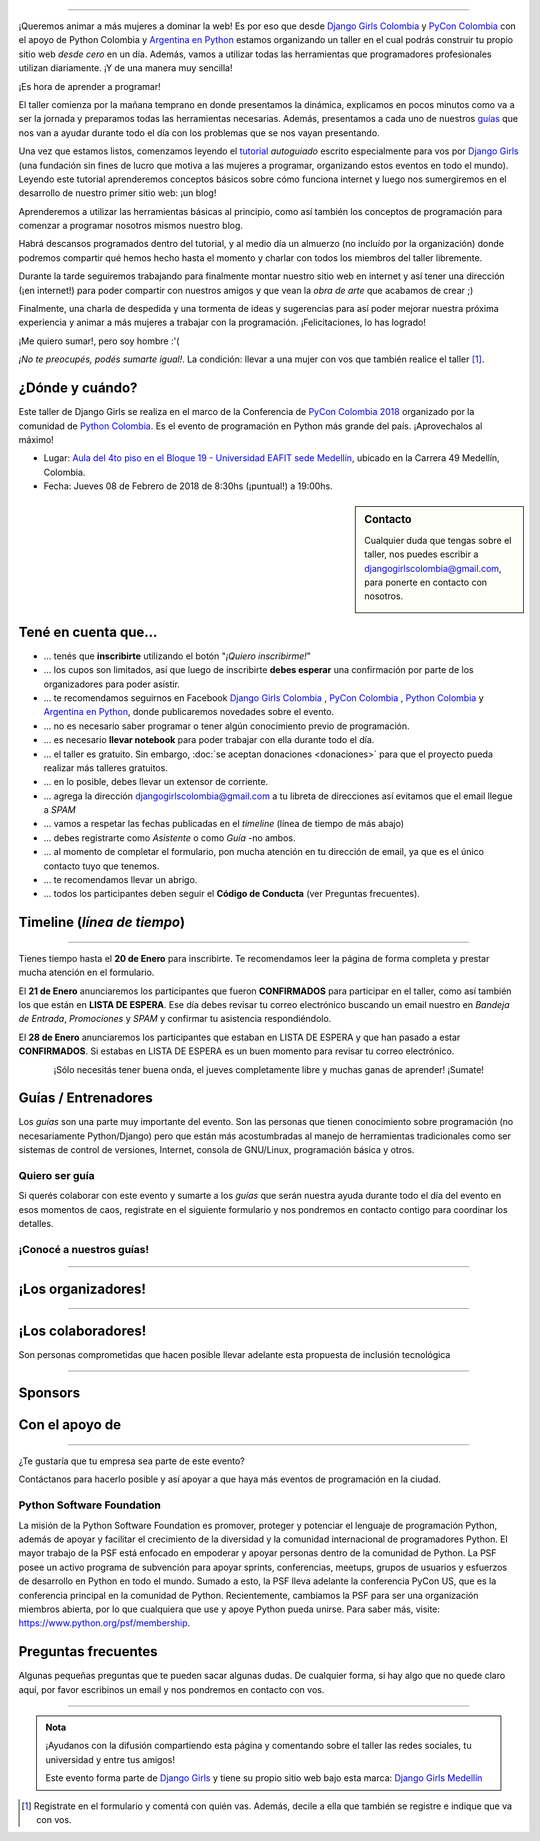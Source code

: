 .. title: Taller Django Girls PyCon Colombia
.. slug: django-girls/2018/02/pyconcolombia
.. date: 2017-12-14 00:16:45 UTC-05:00
.. tags: eventos, django girls, django, taller, python, medellín, pycon, programación, colombia
.. category: 
.. link: 
.. description: ¡Queremos animar a más mujeres a dominar la web!
.. type: text
.. previewimage: flyer.png
.. .. template: django-girls-snake.tmpl
.. template: notitle.tmpl

..    
    .. class:: alert alert-success

   El Miercoles 29 de Marzo se abrieron algunos cupos y *CONFIRMAMOS* por
   email a algunas personas que se encontraban en *Lista de
   espera*. Por favor, revisa tu correo electrónico (incluso en la
   carpeta SPAM / Correo no deseado) para verificar tu situación.

.. image:: membrete-djangogirls-pyconcolombia2018.png
   :align: center

----

¡Queremos animar a más mujeres a dominar la web! Es por eso que desde
`Django Girls Colombia <https://www.facebook.com/djangogirlscolombia>`_  y `PyCon Colombia 
<https://www.pycon.co>`_ con el apoyo de Python Colombia y  `Argentina en Python <https://www.argentinaenpython.com>`_ estamos organizando un taller en el cual podrás construir tu propio sitio web
*desde cero* en un día. Además, vamos a utilizar todas las
herramientas que programadores profesionales utilizan diariamente. ¡Y
de una manera muy sencilla!

.. class:: lead

   ¡Es hora de aprender a programar!


.. image:: flyer.thumbnail.png
   :target: flyer.png
   :align: right

El taller comienza por la mañana temprano en donde presentamos la
dinámica, explicamos en pocos minutos como va a ser la jornada y
preparamos todas las herramientas necesarias. Además, presentamos a
cada uno de nuestros `guías <#guias-entrenadores>`_ que nos van a
ayudar durante todo el día con los problemas que se nos vayan
presentando.

Una vez que estamos listos, comenzamos leyendo el `tutorial
<https://argentinaenpython.com/django-girls/tutorial/>`_
*autoguiado* escrito especialmente para vos por `Django Girls
<http://djangogirls.org/>`_ (una fundación sin fines de lucro que
motiva a las mujeres a programar, organizando estos eventos en todo el
mundo). Leyendo este tutorial aprenderemos conceptos básicos sobre
cómo funciona internet y luego nos sumergiremos en el desarrollo de
nuestro primer sitio web: ¡un blog!

Aprenderemos a utilizar las herramientas básicas al principio, como
así también los conceptos de programación para comenzar a programar
nosotros mismos nuestro blog.

Habrá descansos programados dentro del tutorial, y al medio día un
almuerzo (no incluído por la organización) donde podremos compartir
qué hemos hecho hasta el momento y charlar con todos los miembros del
taller libremente.

Durante la tarde seguiremos trabajando para finalmente montar nuestro
sitio web en internet y así tener una dirección (¡en internet!) para
poder compartir con nuestros amigos y que vean la *obra de arte* que
acabamos de crear ;)

Finalmente, una charla de despedida y una tormenta de ideas y
sugerencias para así poder mejorar nuestra próxima experiencia y
animar a más mujeres a trabajar con la programación. ¡Felicitaciones,
lo has logrado!

.. class:: lead

   ¡Me quiero sumar!, pero soy hombre :'(

*¡No te preocupés, podés sumarte igual!*. La condición: llevar a una
mujer con vos que también realice el taller [#]_.

¿Dónde y cuándo?
----------------

Este taller de Django Girls se realiza en el marco de la Conferencia de `PyCon Colombia 2018 <https://www.pycon.co/>`_ organizado por la comunidad de `Python Colombia <https://www.facebook.com/colombiapython/>`_. Es el evento de programación en Python más grande del país. ¡Aprovechalos al máximo!

* Lugar: `Aula del 4to piso en el Bloque 19 - Universidad EAFIT sede Medellín <http://www.eafit.edu.co/>`_, ubicado en la Carrera 49 Medellín, Colombia.

* Fecha: Jueves 08 de Febrero de 2018 de 8:30hs (¡puntual!) a 19:00hs.

.. template:: iframe
   :src: https://www.openstreetmap.org/export/embed.html?bbox=-75.5825847387314%2C6.196443049947637%2C-75.57661950588228%2C6.199296238595173&amp;layer=mapnik&amp;marker=6.197866979668658%2C-75.57960212230682

.. sidebar:: Contacto

   Cualquier duda que tengas sobre el taller, nos puedes escribir a
   `djangogirlscolombia@gmail.com <mailto:djangogirlscolombia@gmail.com>`_, para ponerte en contacto con nosotros.

   .. image:: organizadores.png
      :align: center


Tené en cuenta que...
---------------------

* ... tenés que **inscribirte** utilizando el botón "*¡Quiero
  inscribirme!*"

* ... los cupos son limitados, así que luego de inscribirte **debes
  esperar** una confirmación por parte de los organizadores para poder
  asistir.

* ... te recomendamos seguirnos en Facebook `Django Girls Colombia <https://www.facebook.com/djangogirlscolombia/>`__ , `PyCon Colombia <https://www.facebook.com/pyconcolombia>`__ , `Python Colombia <https://www.facebook.com/colombiapython/>`__ y `Argentina en Python <https://facebook.com/argentinaenpython/>`__,  donde publicaremos novedades sobre el evento.

* ... no es necesario saber programar o tener algún conocimiento
  previo de programación.

* ... es necesario **llevar notebook** para poder trabajar con ella
  durante todo el día.

* ... el taller es gratuito. Sin embargo, :doc:`se aceptan donaciones
  <donaciones>` para que el proyecto pueda realizar más talleres
  gratuitos.

* ... en lo posible, debes llevar un extensor de corriente.

* ... agrega la dirección djangogirlscolombia@gmail.com a tu libreta
  de direcciones así evitamos que el email llegue a *SPAM*

* ... vamos a respetar las fechas publicadas en el *timeline* (línea
  de tiempo de más abajo)

* ... debes registrarte como *Asistente* o como *Guía* -no ambos.

* ... al momento de completar el formulario, pon mucha atención en tu
  dirección de email, ya que es el único contacto tuyo que tenemos.

* ... te recomendamos llevar un abrigo.

* ... todos los participantes deben seguir el **Código de Conducta**
  (ver Preguntas frecuentes).

Timeline (*línea de tiempo*)
----------------------------

.. image:: timeline.png
   :align: center

----

.. raw:: html

   <div style="display: inline-block;">

.. class:: col-md-4

   Tienes tiempo hasta el **20 de Enero** para inscribirte. Te
   recomendamos leer la página de forma completa y prestar mucha
   atención en el formulario.

.. class:: col-md-4

   El **21 de Enero** anunciaremos los participantes que fueron
   **CONFIRMADOS** para participar en el taller, como así también los
   que están en **LISTA DE ESPERA**. Ese día debes revisar tu correo
   electrónico buscando un email nuestro en *Bandeja de Entrada*, *Promociones* y
   *SPAM* y confirmar tu asistencia respondiéndolo.

.. class:: col-md-4

   El **28 de Enero** anunciaremos los participantes que estaban en
   LISTA DE ESPERA y que han pasado a estar **CONFIRMADOS**. Si
   estabas en LISTA DE ESPERA es un buen momento para revisar tu correo
   electrónico.

.. raw:: html

   </div>


.. .. class:: alert alert-warning

   Tené en cuenta que la falta de confirmación (respondiendo a nuestro
   email en las fechas establecidas) hace que pierdas el cupo que se
   te fue asignado para participar del taller y ese puesto será
   re-asignado a una de las personas en LISTA DE ESPERA.

.. .. class:: alert alert-danger

   ¡**Atención**!: hemos alcanzado el cupo máximo de inscriptos para
   el taller. Sin embargo, si estás interesada en participar,
   inscribite y pasarás automáticamente a una lista de espera que, en
   caso de que alguien no pueda asistir, nos estaremos comunicando con
   vos para informarte.!
   
.. template:: bootstrap3/button
   :href: https://goo.gl/forms/P5kqLJAJAtVyCLaR2

   ¡Quiero inscribirme!

.. class:: lead align-center

   ¡Sólo necesitás tener buena onda, el jueves completamente libre y muchas
   ganas de aprender! ¡Sumate!


Guías / Entrenadores
--------------------

Los *guías* son una parte muy importante del evento. Son las personas
que tienen conocimiento sobre programación (no necesariamente
Python/Django) pero que están más acostumbradas al manejo de
herramientas tradicionales como ser sistemas de control de versiones,
Internet, consola de GNU/Linux, programación básica y otros.



Quiero ser guía
***************

Si querés colaborar con este evento y sumarte a los *guías* que serán
nuestra ayuda durante todo el día del evento en esos momentos de caos,
registrate en el siguiente formulario y nos pondremos en contacto
contigo para coordinar los detalles.


.. template:: bootstrap3/button
   :href: https://goo.gl/forms/wZtJ3DIrELU811He2

   ¡Quiero participar como guía!

¡Conocé a nuestros guías!
*************************

.. raw:: html

   <style>
     div.django-girls-guia {
       min-height: 350px;
     }

     div.section-guia {
       display: inline-block;
       width: 100%;
     }
   </style>

   <div class="section-guia">

.. template:: bootstrap3/django-girls-guia
   :name: Gonzalo Peña Castellanos
   :image: guia-gonzalo.png
   :place: Bucaramanga, Colombia
   :community: Python Bucaramanga y Django Girls Colombia
   :email: goanpeca@gmail.com
   :web: https://linkedin.com/in/goanpeca
   :github: https://github.com/goanpeca
   :twitter: https://twitter.com/goanpeca
   :facebook: https://www.facebook.com/goanpeca

.. .. template:: bootstrap3/django-girls-guia
   :name: Jose Antonio Andrade
   :image: guia-jose-antonio.png
   :place: Medellín, Colombia
   :community: Django Girls
   :web: 
   :github: https://github.com/avarajar
   :twitter: https://twitter.com/nirvajara
   :facebook: 

.. .. template:: bootstrap3/django-girls-guia
   :name: Juan Medina
   :image: guia-juan-medina.png
   :place: Medellín, Colombia   
   :web: 
   :github: https://github.com/Juan.Jose.Medina.Sarmiento
   :twitter: https://twitter.com/jjmedinas
   :facebook: 

.. template:: bootstrap3/django-girls-guia
   :name: ¡Quiero ser guía!
   :image: guia-nn-mujer-180x180.png
   :place: 
   :community: 
   :web: 
   :github: 
   :twitter: 
   :facebook: 
   
.. raw:: html

   </div>

.. raw:: html

   <style>
     div.django-girls-guia {
       min-height: 350px;
     }

     div.section-guia {
       display: inline-block;
       width: 100%;
     }
   </style>

   <div class="section-guia">

.. .. template:: bootstrap3/django-girls-guia
   :name: Julián Amaya
   :image: guia-julian.png
   :place: Medellín, Colombia
   :community: Python Colombia
   :web: 
   :github: https://github.com/julian-amaya
   :twitter: https://twitter.com/julian_amaya
   :facebook: 

.. raw:: html

   </div>

----

¡Los organizadores!
-------------------

.. raw:: html

   <style>
     div.django-girls-organizadores {
       min-height: 350px;
     }

     div.section-organizadores {
       display: inline-block;
     }
   </style>

   <div class="section-organizadores">

.. template:: bootstrap3/django-girls-guia
   :name: Javier Daza
   :image: organizador-javier.png
   :place: Barranquilla, Colombia
   :email: javierdazacomas@gmail.com
   :community: Django Girls Colombia y Python Barranquilla
   :web: http://javierdaza.co
   :github: https://github.com/javierdaza
   :twitter: https://twitter.com/javidazac

.. template:: bootstrap3/django-girls-guia
   :name: Johanna Sanchez
   :image: organizador-johanna.png
   :place: Armenia, Colombia
   :email: ellaquimica@gmail.com
   :community: Django Girls Colombia y Argentina en Python
   :web: https://argentinaenpython.com/
   :github: https://github.com/ellaquimica/
   :twitter: https://twitter.com/ellaquimica
   :facebook: https://www.facebook.com/argentinaenpython

.. template:: bootstrap3/django-girls-guia
   :name: John Jairo Roa
   :image: organizador-jhonjairo.png
   :place: Bogotá, Colombia
   :community: PyCon Colombia y Python Colombia
   :web: https://about.me/jhonjairoroa87
   :github: https://github.com/jhonjairoroa87
   :twitter: https://twitter.com/jhonjairoroa87
   :facebook: https://www.facebook.com/johnroa87

.. template:: bootstrap3/django-girls-guia
   :name: Juan David
   :image: organizador-juandavid.png
   :place: Medellín, Colombia
   :community: Python Medellín y PyCon Colombia
   :email:
   :web: https://medium.com/@JuanDHernandezG
   :github: https://github.com/davoshack
   :twitter: https://twitter.com/JuanDHernandezG


.. raw:: html

   </div>

.. raw:: html

   <style>
     div.django-girls-organizadores {
       min-height: 350px;
     }

     div.section-organizadores {
       display: inline-block;
       width: 100%;
     }
   </style>

   <div class="section-organizadores">


.. template:: bootstrap3/django-girls-guia
   :name: Manuel Kaufmann
   :image: organizador-manuel.png
   :place: Parana, Argentina
   :email: argentinaenpython@gmail.com
   :community: Argentina en Python y Embajador de Python
   :web: https://elblogdehumitos.com/
   :github: https://github.com/humitos
   :twitter: https://twitter.com/reydelhumo
   :facebook: https://www.facebook.com/argentinaenpython

.. template:: bootstrap3/django-girls-guia
   :name: Marian Villa
   :image: organizador-marian.png
   :place: Medellín, Colombia
   :community: Pioneras Dev
   :email: marian@marian-villa.com
   :web: http://www.marianvilla.co/
   :github: https://github.com/marianvilla
   :twitter: https://twitter.com/Marianvilla
   :facebook: https://www.facebook.com/MarianVillaDC

.. raw:: html

   </div>

----

¡Los colaboradores!
-------------------

Son personas comprometidas que hacen posible llevar adelante esta propuesta de inclusión tecnológica

.. raw:: html

   <style>
     div.django-girls-guia {
       min-height: 250px;
     }

     div.section-guia {
       display: inline-block;
     }
   </style>

   <div class="section-guia">

.. template:: bootstrap3/django-girls-guia
   :name: Angelica Aguirre Castro
   :image: colaborador-angelica.png
   :place: Pereira, Colombia
   :email: angelicaaguicas@gmail.com
   :web: https://www.linkedin.com/in/angelica-aguirre-castro-50abb5110/
   :community: Django Girls Colombia y Python Pereira   
   :github: https://github.com/anaguicas
   :twitter: https://twitter.com/angelicaaguicas
   :facebook: https://www.facebook.com/angelica.aguirrecastro

.. template:: bootstrap3/django-girls-guia
   :name: Alejandro E. Rendón
   :image: colaborador-alejandro.png
   :place: Pereira, Colombia
   :email: alejorendon@utp.edu.co
   :community: Python Colombia y Python Pereira     
   :web: https://aerendon.github.io
   :github: https://github.com/aerendon
   :twitter: https://twitter.com/alejoerendon
   :facebook: https://www.facebook.com/AlejoERendon

.. template:: bootstrap3/django-girls-guia
   :name: Carolina Gómez
   :image: colaborador-carolina.png
   :place: Medellín, Colombia
   :email: carolina9511@gmail.com
   :community: Django Girls Colombia y Python Pereira 
   :web: https://carogomez.github.io/
   :github: https://github.com/carogomezt
   :twitter: https://twitter.com/caro_gomez
   :facebook: https://www.facebook.com/Caro.gomez.t



.. template:: bootstrap3/django-girls-guia
   :name: ¡Quiero colaborar!
   :image: colaborador-nnhombre-180x180.png
   :place: 
   :community: 
   :web: 
   :github: 
   :twitter: 
   :facebook: 

.. raw:: html

   </div>

----

Sponsors
---------------

.. image:: sponsor.png
   :align: center

Con el apoyo de
---------------

.. image:: apoyan.png
   :align: center

----

.. class:: lead

   ¿Te gustaría que tu empresa sea parte de este evento?

Contáctanos para hacerlo posible y así apoyar a que haya más eventos
de programación en la ciudad.

Python Software Foundation
**************************

.. class:: small

   La misión de la Python Software Foundation es promover, proteger y
   potenciar el lenguaje de programación Python, además de apoyar y
   facilitar el crecimiento de la diversidad y la comunidad
   internacional de programadores Python. El mayor trabajo de la PSF
   está enfocado en empoderar y apoyar personas dentro de la comunidad
   de Python. La PSF posee un activo programa de subvención para
   apoyar sprints, conferencias, meetups, grupos de usuarios y
   esfuerzos de desarrollo en Python en todo el mundo. Sumado a esto,
   la PSF lleva adelante la conferencia PyCon US, que es la
   conferencia principal en la comunidad de Python. Recientemente,
   cambiamos la PSF para ser una organización miembros abierta, por lo
   que cualquiera que use y apoye Python pueda unirse. Para saber más,
   visite: https://www.python.org/psf/membership.

Preguntas frecuentes
--------------------

Algunas pequeñas preguntas que te pueden sacar algunas dudas. De
cualquier forma, si hay algo que no quede claro aquí, por favor
escribinos un email y nos pondremos en contacto con vos.

.. raw:: html

   <div class="panel-group" id="accordion">


.. collapse:: ¿Necesito saber programación?

   ¡No! El taller es para iniciarte en el mundo del desarrollo
   web. Sin embargo, si tienes algo de conocimiento técnico previo
   también eres bienvenida.

.. collapse:: ¿Habrá comida?

   Nos vamos a organizar para almozar todos juntos en un lugar cercano. 

.. collapse:: ¿Debo traer mi propia laptop?

   Sí, necesitarás una notebook/laptop para trabajar con ella durante
   todo el día. No importa el sistema operativo que tengas, vamos a
   trabajar en Windows, Mac OSX y Linux.

.. collapse:: ¿Necesito instalar algo en mi laptop?

   ¡Sí! Es necesario que instales Python y algunas herramientas
   más. Te vamos a estar comunicando como hacerlo una vez que te
   registres.

.. collapse:: No soy mujer, ¿puedo ir?

   ¡Claro! Sólo ten en cuenta que este taller es una iniciativa para
   acercar a más mujeres a la tecnología, por lo tanto se les dará
   prioridad.

.. collapse:: ¿Por qué hacen esto?

   Porque creemos que hay que motivar a que haya más mujeres en la
   industria de la programación y en el desarrollo de software.

.. collapse:: Código de Conducta

   Valoramos la participación de cada miembro de la comunidad Python y
   que todos los asistentes tengan una experiencia agradable y
   satisfactoria. En consecuencia, se espera que todos los asistentes
   muestren respeto y cortesía a otros asistentes durante toda la
   conferencia y en todos los eventos relacionados con la conferencia.

   Para no dejar lugar a dudas, lo que se espera es que todos los
   asistentes, expositores, organizadores y voluntarios de la PyCon
   cumplan el siguiente Código de Conducta. Los organizadores
   (voluntarios, speakers y sponsors) serán responsables de fomentar
   el cumplimiento de este código durante todo el evento.

   * Todos los asistentes tienen derecho a ser tratados con cortesía,
     dignidad y respeto y estar libre de cualquier forma de
     discriminación, victimización, acoso o intimidación; como así
     también a disfrutar de un ambiente libre de comportamiento no
     deseado, lenguaje inapropiado e imágenes inadecuadas.

   * Está terminantemente prohibido el acoso. Entendiendo por éste, la
     comunicación ofensiva relacionada con el género, la orientación
     sexual, la discapacidad, la apariencia física, el tamaño
     corporal, la raza, la religión, las imágenes sexuales en espacios
     públicos, intimidación deliberada, acecho, siguiendo, de acoso
     fotográfico o grabación, interrupción sostenida de conversaciones
     u otros eventos, inapropiado contacto físico y atención sexual no
     deseada.

   * Sea amable con los demás: confiamos en que los asistentes podrán
     tratar a los demás de una manera que refleja la opinión
     generalizada de que la diversidad y la amabilidad son los puntos
     fuertes de nuestra comunidad que se celebran y fomentan.

   * Tenga cuidado con las palabras que elija. Recuerde que los
     chistes de exclusión sexistas, racistas, y otros pueden ser
     ofensivos para quienes le rodean.

   Personal de la Conferencia estará encantado de ayudar a los
   participantes a que se sientan seguros y libres de acoso, por lo
   que si surgen problemas cubiertos por este código de conducta, por
   favor póngase en contacto con los organizadores del evento, los
   cuales tienen una remera distintiva. Cualquier queja será
   confidencial, será tomado en serio, investigada y tratada
   adecuadamente.

   Si un participante se involucra en comportamiento que viola el
   código de conducta, los organizadores de la conferencia pueden
   tomar cualquier acción que consideren apropiadas, incluyendo
   advertencia al infractor o la expulsión de la conferencia sin
   reembolso.

     .. class:: small

        Fuente: `PyCon Argentina Mendoza <http://ar.pycon.org/>`_

.. raw:: html

   </div>


----

.. admonition:: Nota

   ¡Ayudanos con la difusión compartiendo esta página y comentando
   sobre el taller las redes sociales, tu universidad y entre tus
   amigos!

   Este evento forma parte de `Django Girls
   <http://djangogirls.org/>`__ y tiene su propio sitio web bajo esta
   marca: `Django Girls Medellín
   <https://djangogirls.org/medellin/>`__

.. [#] Registrate en el formulario y comentá con quién vas. Además,
       decile a ella que también se registre e indique que va con vos.
